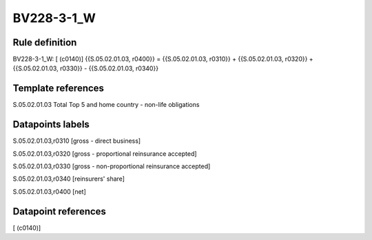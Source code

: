 ===========
BV228-3-1_W
===========

Rule definition
---------------

BV228-3-1_W: [ (c0140)] {{S.05.02.01.03, r0400}} = {{S.05.02.01.03, r0310}} + {{S.05.02.01.03, r0320}} + {{S.05.02.01.03, r0330}} - {{S.05.02.01.03, r0340}}


Template references
-------------------

S.05.02.01.03 Total Top 5 and home country - non-life obligations


Datapoints labels
-----------------

S.05.02.01.03,r0310 [gross - direct business]

S.05.02.01.03,r0320 [gross - proportional reinsurance accepted]

S.05.02.01.03,r0330 [gross - non-proportional reinsurance accepted]

S.05.02.01.03,r0340 [reinsurers' share]

S.05.02.01.03,r0400 [net]



Datapoint references
--------------------

[ (c0140)]
